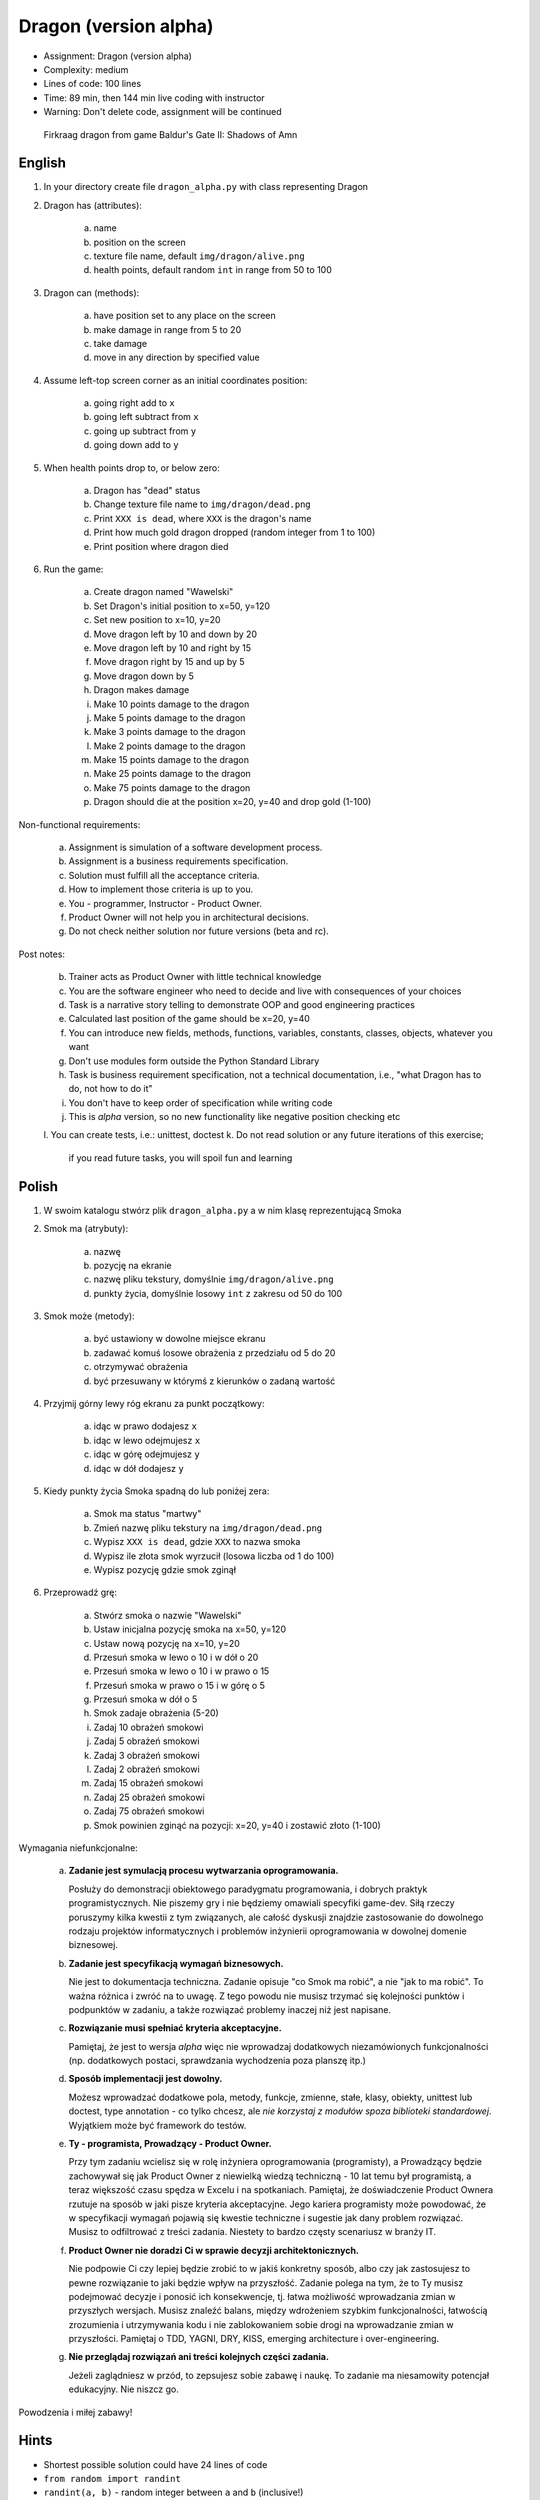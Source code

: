 Dragon (version alpha)
======================
* Assignment: Dragon (version alpha)
* Complexity: medium
* Lines of code: 100 lines
* Time: 89 min, then 144 min live coding with instructor
* Warning: Don't delete code, assignment will be continued

.. figure:: img/dragon.gif

    Firkraag dragon from game Baldur's Gate II: Shadows of Amn


English
-------
1. In your directory create file ``dragon_alpha.py`` with class representing Dragon

2. Dragon has (attributes):

    a. name
    b. position on the screen
    c. texture file name, default ``img/dragon/alive.png``
    d. health points, default random ``int`` in range from 50 to 100

3. Dragon can (methods):

    a. have position set to any place on the screen
    b. make damage in range from 5 to 20
    c. take damage
    d. move in any direction by specified value

4. Assume left-top screen corner as an initial coordinates position:

    a. going right add to ``x``
    b. going left subtract from ``x``
    c. going up subtract from ``y``
    d. going down add to ``y``

5. When health points drop to, or below zero:

    a. Dragon has "dead" status
    b. Change texture file name to  ``img/dragon/dead.png``
    c. Print ``XXX is dead``, where ``XXX`` is the dragon's name
    d. Print how much gold dragon dropped (random integer from 1 to 100)
    e. Print position where dragon died

6. Run the game:

    a. Create dragon named "Wawelski"
    b. Set Dragon's initial position to x=50, y=120
    c. Set new position to x=10, y=20
    d. Move dragon left by 10 and down by 20
    e. Move dragon left by 10 and right by 15
    f. Move dragon right by 15 and up by 5
    g. Move dragon down by 5
    h. Dragon makes damage
    i. Make 10 points damage to the dragon
    j. Make 5 points damage to the dragon
    k. Make 3 points damage to the dragon
    l. Make 2 points damage to the dragon
    m. Make 15 points damage to the dragon
    n. Make 25 points damage to the dragon
    o. Make 75 points damage to the dragon
    p. Dragon should die at the position x=20, y=40 and drop gold (1-100)

Non-functional requirements:

    a. Assignment is simulation of a software development process.
    b. Assignment is a business requirements specification.
    c. Solution must fulfill all the acceptance criteria.
    d. How to implement those criteria is up to you.
    e. You - programmer, Instructor - Product Owner.
    f. Product Owner will not help you in architectural decisions.
    g. Do not check neither solution nor future versions (beta and rc).

Post notes:

    b. Trainer acts as Product Owner with little technical knowledge
    c. You are the software engineer who need to decide and live with
       consequences of your choices
    d. Task is a narrative story telling to demonstrate OOP
       and good engineering practices
    e. Calculated last position of the game should be x=20, y=40
    f. You can introduce new fields, methods, functions, variables,
       constants, classes, objects, whatever you want
    g. Don't use modules form outside the Python Standard Library
    h. Task is business requirement specification, not a technical
       documentation, i.e., "what Dragon has to do, not how to do it"
    i. You don't have to keep order of specification while writing code
    j. This is `alpha` version, so no new functionality like
       negative position checking etc
    l. You can create tests, i.e.: unittest, doctest
    k. Do not read solution or any future iterations of this exercise;
       if you read future tasks, you will spoil fun and learning


Polish
------
1. W swoim katalogu stwórz plik ``dragon_alpha.py`` a w nim klasę reprezentującą Smoka

2. Smok ma (atrybuty):

    a. nazwę
    b. pozycję na ekranie
    c. nazwę pliku tekstury, domyślnie ``img/dragon/alive.png``
    d. punkty życia, domyślnie losowy ``int`` z zakresu od 50 do 100

3. Smok może (metody):

    a. być ustawiony w dowolne miejsce ekranu
    b. zadawać komuś losowe obrażenia z przedziału od 5 do 20
    c. otrzymywać obrażenia
    d. być przesuwany w którymś z kierunków o zadaną wartość

4. Przyjmij górny lewy róg ekranu za punkt początkowy:

    a. idąc w prawo dodajesz ``x``
    b. idąc w lewo odejmujesz ``x``
    c. idąc w górę odejmujesz ``y``
    d. idąc w dół dodajesz ``y``

5. Kiedy punkty życia Smoka spadną do lub poniżej zera:

    a. Smok ma status "martwy"
    b. Zmień nazwę pliku tekstury na ``img/dragon/dead.png``
    c. Wypisz ``XXX is dead``, gdzie ``XXX`` to nazwa smoka
    d. Wypisz ile złota smok wyrzucił (losowa liczba od 1 do 100)
    e. Wypisz pozycję gdzie smok zginął

6. Przeprowadź grę:

    a. Stwórz smoka o nazwie "Wawelski"
    b. Ustaw inicjalna pozycję smoka na x=50, y=120
    c. Ustaw nową pozycję na x=10, y=20
    d. Przesuń smoka w lewo o 10 i w dół o 20
    e. Przesuń smoka w lewo o 10 i w prawo o 15
    f. Przesuń smoka w prawo o 15 i w górę o 5
    g. Przesuń smoka w dół o 5
    h. Smok zadaje obrażenia (5-20)
    i. Zadaj 10 obrażeń smokowi
    j. Zadaj 5 obrażeń smokowi
    k. Zadaj 3 obrażeń smokowi
    l. Zadaj 2 obrażeń smokowi
    m. Zadaj 15 obrażeń smokowi
    n. Zadaj 25 obrażeń smokowi
    o. Zadaj 75 obrażeń smokowi
    p. Smok powinien zginąć na pozycji: x=20, y=40 i zostawić złoto (1-100)

Wymagania niefunkcjonalne:

    a. **Zadanie jest symulacją procesu wytwarzania oprogramowania.**

       Posłuży do demonstracji obiektowego paradygmatu programowania,
       i dobrych praktyk programistycznych. Nie piszemy gry i nie będziemy
       omawiali specyfiki game-dev. Siłą rzeczy poruszymy kilka kwestii
       z tym związanych, ale całość dyskusji znajdzie zastosowanie do
       dowolnego rodzaju projektów informatycznych i problemów inżynierii
       oprogramowania w dowolnej domenie biznesowej.

    b. **Zadanie jest specyfikacją wymagań biznesowych.**

       Nie jest to dokumentacja techniczna. Zadanie opisuje "co Smok ma
       robić", a nie "jak to ma robić". To ważna różnica i zwróć na to uwagę.
       Z tego powodu nie musisz trzymać się kolejności punktów i podpunktów
       w zadaniu, a także rozwiązać problemy inaczej niż jest napisane.

    c. **Rozwiązanie musi spełniać kryteria akceptacyjne.**

       Pamiętaj, że jest to wersja `alpha` więc nie wprowadzaj dodatkowych
       niezamówionych funkcjonalności (np. dodatkowych postaci, sprawdzania
       wychodzenia poza planszę itp.)

    d. **Sposób implementacji jest dowolny.**

       Możesz wprowadzać dodatkowe pola, metody, funkcje, zmienne, stałe,
       klasy, obiekty, unittest lub doctest, type annotation - co tylko
       chcesz, ale `nie korzystaj z modułów spoza biblioteki standardowej`.
       Wyjątkiem może być framework do testów.

    e. **Ty - programista, Prowadzący - Product Owner.**

       Przy tym zadaniu wcielisz się w rolę inżyniera oprogramowania
       (programisty), a Prowadzący będzie zachowywał się jak Product Owner
       z niewielką wiedzą techniczną - 10 lat temu był programistą, a teraz
       większość czasu spędza w Excelu i na spotkaniach. Pamiętaj, że
       doświadczenie Product Ownera rzutuje na sposób w jaki pisze kryteria
       akceptacyjne. Jego kariera programisty może powodować,
       że w specyfikacji wymagań pojawią się kwestie techniczne i sugestie
       jak dany problem rozwiązać. Musisz to odfiltrować z treści zadania.
       Niestety to bardzo częsty scenariusz w branży IT.

    f. **Product Owner nie doradzi Ci w sprawie decyzji architektonicznych.**

       Nie podpowie Ci czy lepiej będzie zrobić to w jakiś konkretny sposób,
       albo czy jak zastosujesz to pewne rozwiązanie to jaki będzie wpływ na
       przyszłość. Zadanie polega na tym, że to Ty musisz podejmować decyzje
       i ponosić ich konsekwencje, tj. łatwa możliwość wprowadzania zmian w
       przyszłych wersjach. Musisz znaleźć balans, między wdrożeniem szybkim
       funkcjonalności, łatwością zrozumienia i utrzymywania kodu i nie
       zablokowaniem sobie drogi na wprowadzanie zmian w przyszłości.
       Pamiętaj o TDD, YAGNI, DRY, KISS, emerging architecture
       i over-engineering.

    g. **Nie przeglądaj rozwiązań ani treści kolejnych części zadania.**

       Jeżeli zaglądniesz w przód, to zepsujesz sobie zabawę i naukę. To
       zadanie ma niesamowity potencjał edukacyjny. Nie niszcz go.

Powodzenia i miłej zabawy!


Hints
-----
* Shortest possible solution could have 24 lines of code
* ``from random import randint``
* ``randint(a, b)`` - random integer between ``a`` and ``b`` (inclusive!)


Solution
--------
* EN: Note, that this will spoil your fun and learning
* PL: Zwróć uwagę, że to zepsuje Twoją zabawę i naukę
* :download:`Basic <assignments/dragon_alpha_basic.py>`
* :download:`Intermediate <assignments/dragon_alpha_intermediate.py>`
* :download:`Advanced <assignments/dragon_alpha_advanced.py>`
